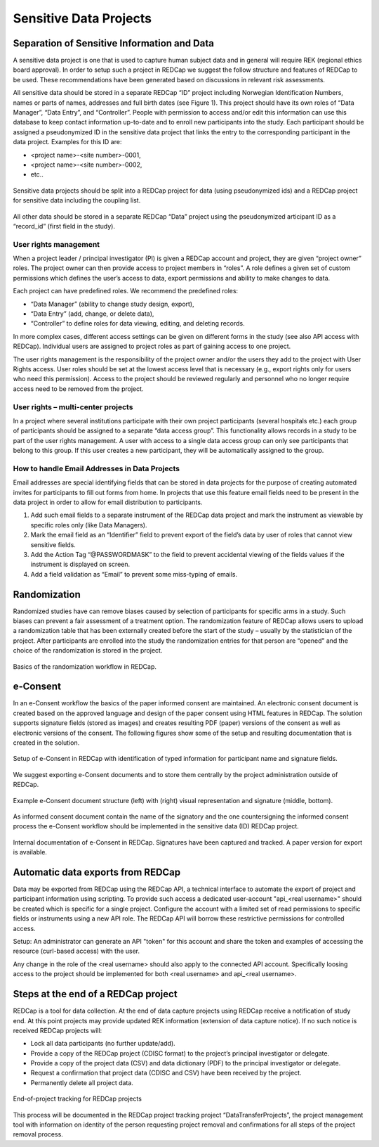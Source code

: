 
Sensitive Data Projects
------------------------


Separation of Sensitive Information and Data
~~~~~~~~~~~~~~~~~~~~~~~~~~~~~~~~~~~~~~~~~~~~~~

A sensitive data project is one that is used to capture human subject data and in general will require  REK (regional ethics board approval). In order to setup such a project in REDCap we suggest the follow structure and features of REDCap to be used. These recommendations have been generated based
on discussions in relevant risk assessments.


All sensitive data should be stored in a separate REDCap “ID” project including Norwegian Identification Numbers, names or parts of names, addresses and full birth dates (see Figure 1). This project should have its own roles of “Data Manager”, “Data Entry”, and “Controller”. People with permission to access and/or edit this information can use this database to keep contact information up-to-date and to enroll new participants into the study. Each participant should be assigned a pseudonymized ID in the sensitive data project that links the entry to the corresponding participant in the data project. Examples for this ID are:

- <project name>-<site number>-0001,
- <project name>-<site number>-0002,
- etc..


.. figure:: ../_static/redcap-sensitive-data.png   
   :align: center
   
   Sensitive data projects should be split into a REDCap project for data (using pseudonymized ids) and a REDCap project for sensitive data including the coupling list.

All other data should be stored in a separate REDCap “Data” project using the pseudonymized articipant ID as a “record_id” (first field in the study).


User rights management
^^^^^^^^^^^^^^^^^^^^^^^^

When a project leader / principal investigator (PI) is given a REDCap account and project, they are given “project owner” roles. The project owner can then provide access to project members in “roles”. A role defines a given set of custom permissions which defines the user’s access to data, export permissions and ability to make changes to data.

Each project can have predefined roles. We recommend the predefined roles:

- “Data Manager” (ability to change study design, export),
- “Data Entry” (add, change, or delete data),
- “Controller” to define roles for data viewing, editing, and deleting records.

In more complex cases, different access settings can be given on different forms in the study (see also API access with REDCap). Individual users are assigned to project roles as part of gaining access to one project.

The user rights management is the responsibility of the project owner and/or the users they add to the project with User Rights access. User roles should be set at the lowest access level that is necessary (e.g., export rights only for users who need this permission). Access to the project should be reviewed regularly and personnel who no longer require access need to be removed from the project.



User rights – multi-center projects
^^^^^^^^^^^^^^^^^^^^^^^^^^^^^^^^^^^^

In a project where several institutions participate with their own project participants (several hospitals etc.) each group of participants should be assigned to a separate “data access group”. This functionality allows records in a study to be part of the user rights management. A user with access to a single data access group can only see participants that belong to this group. If this user creates a new participant, they will be automatically assigned to the group.


How to handle Email Addresses in Data Projects
^^^^^^^^^^^^^^^^^^^^^^^^^^^^^^^^^^^^^^^^^^^^^^^^

Email addresses are special identifying fields that can be stored in data projects for the purpose of creating automated invites for participants to fill out forms from home. In projects that use this feature email fields need to be present in the data project in order to allow for email distribution to participants.

1. Add such email fields to a separate instrument of the REDCap data project and mark the instrument as viewable by specific roles only (like Data Managers).
2. Mark the email field as an “Identifier” field to prevent export of the field’s data by user  of roles that cannot view sensitive fields.
3. Add the Action Tag “@PASSWORDMASK” to the field to prevent accidental viewing of the fields values if the instrument is displayed on screen.
4. Add a field validation as “Email” to prevent some miss-typing of emails.


Randomization
~~~~~~~~~~~~~~

Randomized studies have can remove biases caused by selection of participants for specific arms in a study. Such biases can prevent a fair assessment of a treatment option. The randomization feature of REDCap allows users to upload a randomization table that has been externally created before the start of the study – usually by the statistician of the project. After participants are enrolled into the study the randomization entries for that person are “opened” and the choice of the randomization is stored in the project.

.. figure:: ../_static/sensitive-data-randomization.png   
   :align: center

   Basics of the randomization workflow in REDCap.



e-Consent
~~~~~~~~~~

In an e-Consent workflow the basics of the paper informed consent are maintained. An electronic consent document is created based on the approved language and design of the paper consent using HTML features in REDCap. The solution supports signature fields (stored as images) and creates resulting PDF (paper) versions of the consent as well as electronic versions of the consent. The following figures show some of the setup and resulting documentation that is created in the solution.

.. figure:: ../_static/sensitive-data-e-consent.png   
   :align: center

   Setup of e-Consent in REDCap with identification of typed information for participant name and signature fields.

We suggest exporting e-Consent documents and to store them centrally by the project administration outside of REDCap.


.. figure:: ../_static/sensitive-data-e-consent-user-view.png   
   :align: center

   Example e-Consent document structure (left) with (right) visual representation and signature (middle, bottom).


As informed consent document contain the name of the signatory and the one countersigning the informed consent process the e-Consent workflow should be implemented in the sensitive data (ID) REDCap project.

.. figure:: ../_static/sensitive-data-e-consent-in-person.png   
   :align: center

   Internal documentation of e-Consent in REDCap. Signatures have been captured and tracked. A paper version for export is available.



Automatic data exports from REDCap
~~~~~~~~~~~~~~~~~~~~~~~~~~~~~~~~~~

Data may be exported from REDCap using the REDCap API, a technical interface to automate the export of project and participant information using scripting. To provide such access a dedicated user-account "api_<real username>" should be created which is specific for a single project. Configure the account with a limited set of read permissions to specific fields or instruments using a new API role. The REDCap API will borrow these restrictive permissions for controlled access.

Setup: An administrator can generate an API "token" for this account and share the token and examples of accessing the resource (curl-based access) with the user.

Any change in the role of the <real username> should also apply to the connected API account. Specifically loosing access to the project should be implemented for both <real username> and api_<real username>.



Steps at the end of a REDCap project
~~~~~~~~~~~~~~~~~~~~~~~~~~~~~~~~~~~~

REDCap is a tool for data collection. At the end of data capture projects using REDCap receive a notification of study end. At this point projects may provide updated REK information (extension of data capture notice). If no such notice is received REDCap projects will:

- Lock all data participants (no further update/add).
- Provide a copy of the REDCap project (CDISC format) to the project’s principal investigator or delegate.
- Provide a copy of the project data (CSV) and data dictionary (PDF) to the principal investigator or delegate.
- Request a confirmation that project data (CDISC and CSV) have been received by the project.
- Permanently delete all project data.


.. figure:: ../_static/redcap-end-of-project.png   
    :width: 80%
    :align: center
    
    End-of-project tracking for REDCap projects

This process will be documented in the REDCap project tracking project “DataTransferProjects”, the project management tool with information on identity of the person requesting project removal and confirmations for all steps of the project removal process.